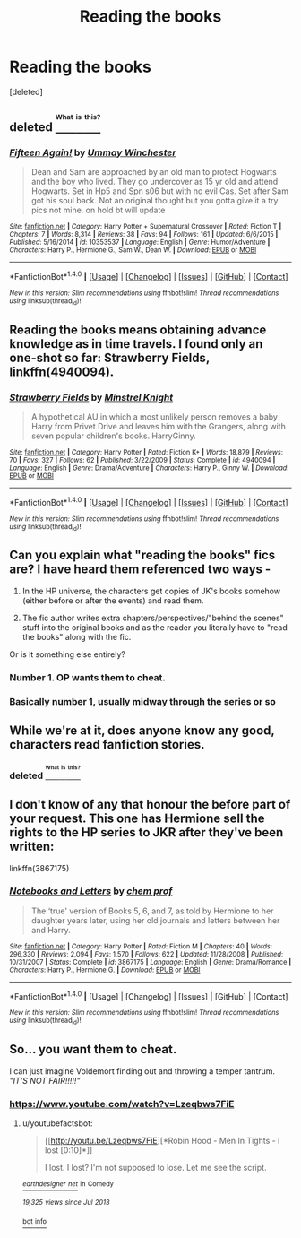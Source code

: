 #+TITLE: Reading the books

* Reading the books
:PROPERTIES:
:Score: 9
:DateUnix: 1473274896.0
:DateShort: 2016-Sep-07
:END:
[deleted]


** deleted [[https://pastebin.com/FcrFs94k/18993][^{^{^{What}}} ^{^{^{is}}} ^{^{^{this?}}}]]
:PROPERTIES:
:Score: 2
:DateUnix: 1473311660.0
:DateShort: 2016-Sep-08
:END:

*** [[http://www.fanfiction.net/s/10353537/1/][*/Fifteen Again!/*]] by [[https://www.fanfiction.net/u/5613343/Ummay-Winchester][/Ummay Winchester/]]

#+begin_quote
  Dean and Sam are approached by an old man to protect Hogwarts and the boy who lived. They go undercover as 15 yr old and attend Hogwarts. Set in Hp5 and Spn s06 but with no evil Cas. Set after Sam got his soul back. Not an original thought but you gotta give it a try. pics not mine. on hold bt will update
#+end_quote

^{/Site/: [[http://www.fanfiction.net/][fanfiction.net]] *|* /Category/: Harry Potter + Supernatural Crossover *|* /Rated/: Fiction T *|* /Chapters/: 7 *|* /Words/: 8,314 *|* /Reviews/: 38 *|* /Favs/: 94 *|* /Follows/: 161 *|* /Updated/: 6/6/2015 *|* /Published/: 5/16/2014 *|* /id/: 10353537 *|* /Language/: English *|* /Genre/: Humor/Adventure *|* /Characters/: Harry P., Hermione G., Sam W., Dean W. *|* /Download/: [[http://www.ff2ebook.com/old/ffn-bot/index.php?id=10353537&source=ff&filetype=epub][EPUB]] or [[http://www.ff2ebook.com/old/ffn-bot/index.php?id=10353537&source=ff&filetype=mobi][MOBI]]}

--------------

*FanfictionBot*^{1.4.0} *|* [[[https://github.com/tusing/reddit-ffn-bot/wiki/Usage][Usage]]] | [[[https://github.com/tusing/reddit-ffn-bot/wiki/Changelog][Changelog]]] | [[[https://github.com/tusing/reddit-ffn-bot/issues/][Issues]]] | [[[https://github.com/tusing/reddit-ffn-bot/][GitHub]]] | [[[https://www.reddit.com/message/compose?to=tusing][Contact]]]

^{/New in this version: Slim recommendations using/ ffnbot!slim! /Thread recommendations using/ linksub(thread_id)!}
:PROPERTIES:
:Author: FanfictionBot
:Score: 1
:DateUnix: 1473311691.0
:DateShort: 2016-Sep-08
:END:


** Reading the books means obtaining advance knowledge as in time travels. I found only an one-shot so far: *Strawberry Fields*, linkffn(4940094).
:PROPERTIES:
:Author: InquisitorCOC
:Score: 1
:DateUnix: 1473283977.0
:DateShort: 2016-Sep-08
:END:

*** [[http://www.fanfiction.net/s/4940094/1/][*/Strawberry Fields/*]] by [[https://www.fanfiction.net/u/1452167/Minstrel-Knight][/Minstrel Knight/]]

#+begin_quote
  A hypothetical AU in which a most unlikely person removes a baby Harry from Privet Drive and leaves him with the Grangers, along with seven popular children's books. HarryGinny.
#+end_quote

^{/Site/: [[http://www.fanfiction.net/][fanfiction.net]] *|* /Category/: Harry Potter *|* /Rated/: Fiction K+ *|* /Words/: 18,879 *|* /Reviews/: 70 *|* /Favs/: 327 *|* /Follows/: 62 *|* /Published/: 3/22/2009 *|* /Status/: Complete *|* /id/: 4940094 *|* /Language/: English *|* /Genre/: Drama/Adventure *|* /Characters/: Harry P., Ginny W. *|* /Download/: [[http://www.ff2ebook.com/old/ffn-bot/index.php?id=4940094&source=ff&filetype=epub][EPUB]] or [[http://www.ff2ebook.com/old/ffn-bot/index.php?id=4940094&source=ff&filetype=mobi][MOBI]]}

--------------

*FanfictionBot*^{1.4.0} *|* [[[https://github.com/tusing/reddit-ffn-bot/wiki/Usage][Usage]]] | [[[https://github.com/tusing/reddit-ffn-bot/wiki/Changelog][Changelog]]] | [[[https://github.com/tusing/reddit-ffn-bot/issues/][Issues]]] | [[[https://github.com/tusing/reddit-ffn-bot/][GitHub]]] | [[[https://www.reddit.com/message/compose?to=tusing][Contact]]]

^{/New in this version: Slim recommendations using/ ffnbot!slim! /Thread recommendations using/ linksub(thread_id)!}
:PROPERTIES:
:Author: FanfictionBot
:Score: 1
:DateUnix: 1473283999.0
:DateShort: 2016-Sep-08
:END:


** Can you explain what "reading the books" fics are? I have heard them referenced two ways -

1) In the HP universe, the characters get copies of JK's books somehow (either before or after the events) and read them.

2) The fic author writes extra chapters/perspectives/"behind the scenes" stuff into the original books and as the reader you literally have to "read the books" along with the fic.

Or is it something else entirely?
:PROPERTIES:
:Author: gotkate86
:Score: 1
:DateUnix: 1473287043.0
:DateShort: 2016-Sep-08
:END:

*** Number 1. OP wants them to cheat.
:PROPERTIES:
:Author: laserthrasher1
:Score: 3
:DateUnix: 1473289210.0
:DateShort: 2016-Sep-08
:END:


*** Basically number 1, usually midway through the series or so
:PROPERTIES:
:Author: Freshenstein
:Score: 1
:DateUnix: 1473288433.0
:DateShort: 2016-Sep-08
:END:


** While we're at it, does anyone know any good, characters read fanfiction stories.
:PROPERTIES:
:Author: Englishhedgehog13
:Score: 1
:DateUnix: 1473290364.0
:DateShort: 2016-Sep-08
:END:

*** deleted [[https://pastebin.com/FcrFs94k/77413][^{^{^{What}}} ^{^{^{is}}} ^{^{^{this?}}}]]
:PROPERTIES:
:Score: 1
:DateUnix: 1473310910.0
:DateShort: 2016-Sep-08
:END:


** I don't know of any that honour the before part of your request. This one has Hermione sell the rights to the HP series to JKR after they've been written:

linkffn(3867175)
:PROPERTIES:
:Author: MacsenWledig
:Score: 0
:DateUnix: 1473275921.0
:DateShort: 2016-Sep-07
:END:

*** [[http://www.fanfiction.net/s/3867175/1/][*/Notebooks and Letters/*]] by [[https://www.fanfiction.net/u/769110/chem-prof][/chem prof/]]

#+begin_quote
  The ‘true' version of Books 5, 6, and 7, as told by Hermione to her daughter years later, using her old journals and letters between her and Harry.
#+end_quote

^{/Site/: [[http://www.fanfiction.net/][fanfiction.net]] *|* /Category/: Harry Potter *|* /Rated/: Fiction M *|* /Chapters/: 40 *|* /Words/: 296,330 *|* /Reviews/: 2,094 *|* /Favs/: 1,570 *|* /Follows/: 622 *|* /Updated/: 11/28/2008 *|* /Published/: 10/31/2007 *|* /Status/: Complete *|* /id/: 3867175 *|* /Language/: English *|* /Genre/: Drama/Romance *|* /Characters/: Harry P., Hermione G. *|* /Download/: [[http://www.ff2ebook.com/old/ffn-bot/index.php?id=3867175&source=ff&filetype=epub][EPUB]] or [[http://www.ff2ebook.com/old/ffn-bot/index.php?id=3867175&source=ff&filetype=mobi][MOBI]]}

--------------

*FanfictionBot*^{1.4.0} *|* [[[https://github.com/tusing/reddit-ffn-bot/wiki/Usage][Usage]]] | [[[https://github.com/tusing/reddit-ffn-bot/wiki/Changelog][Changelog]]] | [[[https://github.com/tusing/reddit-ffn-bot/issues/][Issues]]] | [[[https://github.com/tusing/reddit-ffn-bot/][GitHub]]] | [[[https://www.reddit.com/message/compose?to=tusing][Contact]]]

^{/New in this version: Slim recommendations using/ ffnbot!slim! /Thread recommendations using/ linksub(thread_id)!}
:PROPERTIES:
:Author: FanfictionBot
:Score: 1
:DateUnix: 1473275935.0
:DateShort: 2016-Sep-07
:END:


** So... you want them to cheat.

I can just imagine Voldemort finding out and throwing a temper tantrum. /"IT'S NOT FAIR!!!!!"/
:PROPERTIES:
:Author: laserthrasher1
:Score: 0
:DateUnix: 1473289174.0
:DateShort: 2016-Sep-08
:END:

*** [[https://www.youtube.com/watch?v=Lzeqbws7FiE]]
:PROPERTIES:
:Author: Freshenstein
:Score: 1
:DateUnix: 1473392358.0
:DateShort: 2016-Sep-09
:END:

**** u/youtubefactsbot:
#+begin_quote
  [[http://youtu.be/Lzeqbws7FiE][*Robin Hood - Men In Tights - I lost [0:10]*]]

  #+begin_quote
    I lost. I lost? I'm not supposed to lose. Let me see the script.
  #+end_quote

  [[https://www.youtube.com/channel/UCivD5vio7f3EnB6t_kxTT-Q][/^{earthdesigner} ^{net}/]] ^{in} ^{Comedy}

  /^{19,325} ^{views} ^{since} ^{Jul} ^{2013}/
#+end_quote

[[http://www.reddit.com/r/youtubefactsbot/wiki/index][^{bot} ^{info}]]
:PROPERTIES:
:Author: youtubefactsbot
:Score: 1
:DateUnix: 1473392368.0
:DateShort: 2016-Sep-09
:END:
